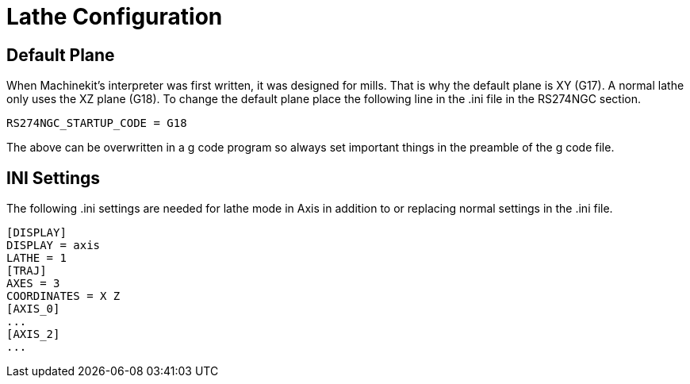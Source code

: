 
= Lathe Configuration

[[cha:lathe-configuration]] (((Lathe Configuration)))

== Default Plane

When Machinekit's interpreter was first written, it was designed for mills.
That is why the default plane is XY (G17). A normal lathe only uses the
XZ plane (G18). To change the default plane place the following line in
the .ini file in the RS274NGC section.

----
RS274NGC_STARTUP_CODE = G18
----

The above can be overwritten in a g code program so always set important things
in the preamble of the g code file.

== INI Settings

The following .ini settings are needed for lathe mode in Axis in addition to
or replacing normal settings in the .ini file.

----
[DISPLAY]
DISPLAY = axis
LATHE = 1
[TRAJ]
AXES = 3
COORDINATES = X Z
[AXIS_0]
...
[AXIS_2]
...
----
